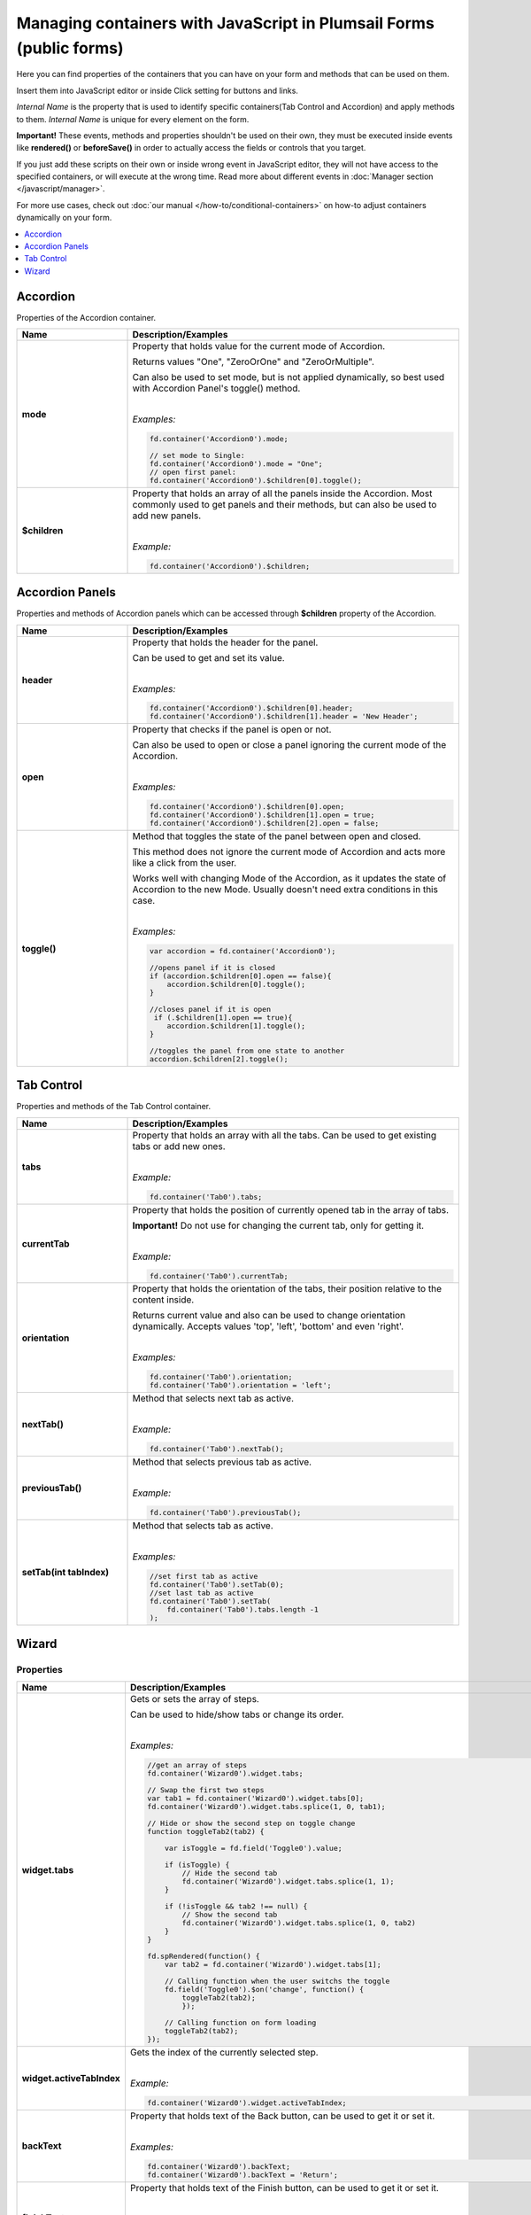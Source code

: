 .. title:: Managing containers with JavaScript

.. meta::
   :description: Containers' JavaScript API with properties and methods in Plumsail Forms (public forms)

Managing containers with JavaScript in Plumsail Forms (public forms)
==========================================================================================

Here you can find properties of the containers that you can have on your form and methods that can be used on them. 

Insert them into JavaScript editor or inside Click setting for buttons and links.

*Internal Name* is the property that is used to identify specific containers(Tab Control and Accordion) and apply methods to them. 
*Internal Name* is unique for every element on the form.

**Important!** These events, methods and properties shouldn't be used on their own, they must be executed inside events 
like **rendered()** or **beforeSave()** in order to actually access the fields or controls that you target.

If you just add these scripts on their own or inside wrong event in JavaScript editor,
they will not have access to the specified containers, or will execute at the wrong time.
Read more about different events in :doc:`Manager section </javascript/manager>`.

For more use cases, check out :doc:`our manual </how-to/conditional-containers>` on how-to adjust containers dynamically on your form.

.. contents::
 :local:
 :depth: 1
 
Accordion
--------------------------------------------------
Properties of the Accordion container.

.. list-table::
    :header-rows: 1
    :widths: 10 30
        
    *   -   Name
        -   Description/Examples

    *   -   **mode**
        -   Property that holds value for the current mode of Accordion.

            Returns values "One", "ZeroOrOne" and "ZeroOrMultiple".

            Can also be used to set mode, but is not applied dynamically, so best used with Accordion Panel's toggle() method.
            
            |

            *Examples:*
            
            .. code-block:: javascript

                fd.container('Accordion0').mode;
                
                // set mode to Single:
                fd.container('Accordion0').mode = "One";
                // open first panel:
                fd.container('Accordion0').$children[0].toggle(); 

    *   -   **$children**
        -   Property that holds an array of all the panels inside the Accordion.
            Most commonly used to get panels and their methods, but can also be used to add new panels.
            
            |

            *Example:*
            
            .. code-block:: javascript

                fd.container('Accordion0').$children;

Accordion Panels
--------------------------------------------------
Properties and methods of Accordion panels which can be accessed through **$children** property of the Accordion.

.. list-table::
    :header-rows: 1
    :widths: 10 30
        
    *   -   Name
        -   Description/Examples

    *   -   **header**
        -   Property that holds the header for the panel.

            Can be used to get and set its value.
            
            |

            *Examples:*
            
            .. code-block:: javascript

                fd.container('Accordion0').$children[0].header;
                fd.container('Accordion0').$children[1].header = 'New Header';
    
    *   -   **open**
        -   Property that checks if the panel is open or not.

            Can also be used to open or close a panel ignoring the current mode of the Accordion.
            
            |

            *Examples:*
            
            .. code-block:: javascript

                fd.container('Accordion0').$children[0].open;
                fd.container('Accordion0').$children[1].open = true;
                fd.container('Accordion0').$children[2].open = false;

    *   -   **toggle()**
        -   Method that toggles the state of the panel between open and closed.

            This method does not ignore the current mode of Accordion and acts more like a click from the user.

            Works well with changing Mode of the Accordion, as it updates the state of Accordion to the new Mode.
            Usually doesn't need extra conditions in this case.
            
            |

            *Examples:*
            
            .. code-block:: javascript
                
                var accordion = fd.container('Accordion0');

                //opens panel if it is closed
                if (accordion.$children[0].open == false){
                    accordion.$children[0].toggle();
                }

                //closes panel if it is open
                 if (.$children[1].open == true){
                    accordion.$children[1].toggle();
                }
                
                //toggles the panel from one state to another
                accordion.$children[2].toggle();

Tab Control
--------------------------------------------------
Properties and methods of the Tab Control container.

.. list-table::
    :header-rows: 1
    :widths: 10 30
        
    *   -   Name
        -   Description/Examples
    
    *   -   **tabs**
        -   Property that holds an array with all the tabs.
            Can be used to get existing tabs or add new ones.
            
            |

            *Example:*
            
            .. code-block:: javascript

                fd.container('Tab0').tabs;
                
    *   -   **currentTab**
        -   Property that holds the position of currently opened tab in the array of tabs. 

            **Important!** Do not use for changing the current tab, only for getting it.
            
            |

            *Example:*
            
            .. code-block:: javascript

                fd.container('Tab0').currentTab;

    *   -   **orientation**
        -   Property that holds the orientation of the tabs, their position relative to the content inside.

            Returns current value and also can be used to change orientation dynamically.
            Accepts values 'top', 'left', 'bottom' and even 'right'.
            
            |

            *Examples:*
            
            .. code-block:: javascript

                fd.container('Tab0').orientation;
                fd.container('Tab0').orientation = 'left';
    
    *   -   **nextTab()**
        -   Method that selects next tab as active.
            
            |

            *Example:*
            
            .. code-block:: javascript

                fd.container('Tab0').nextTab();

    *   -   **previousTab()**
        -   Method that selects previous tab as active.
            
            |

            *Example:*
            
            .. code-block:: javascript

                fd.container('Tab0').previousTab();

    *   -   **setTab(int tabIndex)**
        -   Method that selects tab as active.
            
            |

            *Examples:*
            
            .. code-block:: javascript

                //set first tab as active
                fd.container('Tab0').setTab(0);
                //set last tab as active 
                fd.container('Tab0').setTab(
                    fd.container('Tab0').tabs.length -1
                );

Wizard
--------------------------------------------------

Properties 
""""""""""""""""""""""""""""""""""""

.. list-table::
    :header-rows: 1
    :widths: 10 30
        
    *   -   Name
        -   Description/Examples

    *   -   **widget.tabs**
        -   Gets or sets the array of steps.

            Can be used to hide/show tabs or change its order. 

            |

            *Examples:*

            .. code-block:: javascript  

                //get an array of steps 
                fd.container('Wizard0').widget.tabs;

                // Swap the first two steps  
                var tab1 = fd.container('Wizard0').widget.tabs[0]; 
                fd.container('Wizard0').widget.tabs.splice(1, 0, tab1);

                // Hide or show the second step on toggle change  
                function toggleTab2(tab2) {  

                    var isToggle = fd.field('Toggle0').value;  

                    if (isToggle) {
                        // Hide the second tab
                        fd.container('Wizard0').widget.tabs.splice(1, 1);
                    }  

                    if (!isToggle && tab2 !== null) {
                        // Show the second tab 
                        fd.container('Wizard0').widget.tabs.splice(1, 0, tab2)
                    }  
                }  
                
                fd.spRendered(function() {
                    var tab2 = fd.container('Wizard0').widget.tabs[1];
                    
                    // Calling function when the user switchs the toggle
                    fd.field('Toggle0').$on('change', function() { 
                        toggleTab2(tab2); 
                        }); 
                        
                    // Calling function on form loading
                    toggleTab2(tab2);
                });             

    *   -   **widget.activeTabIndex**
        -   Gets the index of the currently selected step.
            
            |

            *Example:*

            .. code-block:: javascript

                fd.container('Wizard0').widget.activeTabIndex; 

    *   -   **backText**
        -   Property that holds text of the Back button, can be used to get it or set it.
            
            |

            *Examples:*
            
            .. code-block:: javascript

                fd.container('Wizard0').backText;
                fd.container('Wizard0').backText = 'Return';

    *   -   **finishText**
        -   Property that holds text of the Finish button, can be used to get it or set it.
            
            |

            *Examples:*
            
            .. code-block:: javascript

                fd.container('Wizard0').finishText;
                fd.container('Wizard0').finishText = 'Submit';

    *   -   **nextText**
        -   Property that holds text of the Next button, can be used to get it or set it.
            
            |

            *Examples:*
            
            .. code-block:: javascript

                fd.container('Wizard0').nextText;
                fd.container('Wizard0').nextText = 'Forward';
    *   -   **shape**
        -   Property that holds the Shape of the UI icons, can be used to get it or set it.

            If the value set is incorrect, shape reverts to Circle.
            
            |

            *Examples:*
            
            .. code-block:: javascript

                fd.container('Wizard0').shape;
                fd.container('Wizard0').shape = 'circle';
                fd.container('Wizard0').shape = 'square';
                fd.container('Wizard0').shape = 'tab';

    *   -   **steps**
        -   Property that holds an array of the titles for each step, can be used to get it or set them.
            
            |

            *Examples:*
            
            .. code-block:: javascript

                fd.container('Wizard0').steps;
                fd.container('Wizard0').steps = ['Step 1', 'Step 2', 'Step 3'];

    *   -   **icons**
        -   Property that holds an array of |Microsoft Fabric Icons| for each step, can be used to get it or set them.

            By default each step is represented by a number, but this can be changed.
            
            |

            *Examples:*
            
            .. code-block:: javascript

                fd.container('Wizard0').icons;
                fd.container('Wizard0').icons = ['BoxCheckmarkSolid', 'BoxAdditionSolid', 'BranchSearch'];

Methods
""""""""""""""""""""""""""""""""""""

.. list-table::
    :header-rows: 1
    :widths: 10 30
        
    *   -   Name
        -   Description/Examples

    *   -   **widget.activateAll()**
        -   Activates all steps as if the user went through all steps.
            Doesn't trigger validation 

            |

            *Example:*

            .. code-block:: javascript

                fd.container('Wizard0').widget.activateAll(); 

    *   -   **widget.navigateToTab(tabIndex)**
        -   Opens a specific step. The step must be activated. 
            Triggers validation. 

            |

            *Example:*

            .. code-block:: javascript

                //opens the second step 
                fd.container('Wizard0').widget.navigateToTab(1);  

    *   -   **widget.changeTab(oldIndex, newIndex)**
        -   Navigates from one step to another.
            Doesn't trigger validation 

            |

            *Example:*

            .. code-block:: javascript

                //opens  the third step 
                fd.container('Wizard0').widget.changeTab(0,2);  

Events
""""""""""""""""""""""""""""""""""""

.. list-table::
    :header-rows: 1
    :widths: 10 30
        
    *   -   Name
        -   Description/Examples

    *   -   **update:startIndex**
        -   An event that is raised when a user switches between steps.
            
            |

            *Example:*

            .. code-block:: javascript

                //if on step 0, go directly to 2, skipping step 1
                fd.container("Wizard0").widget.$on("update:startIndex", function() {
                    if (fd.container("Wizard0").widget.activeTabIndex == 0){
                        window.setTimeout(function() {
                            fd.container("Wizard0").widget.navigateToTab(2)}, 100)
                    }
                })

    *   -   **on-complete**
        -   An event that is raised when a user finishes the wizard steps.
            
            |

            *Example:*

            .. code-block:: javascript

                fd.container("Wizard0").widget.$on("on-complete", function() {  
                    alert('Wizard steps are completed!'); 
                })

.. |Microsoft Fabric Icons| raw:: html

    <a href="https://developer.microsoft.com/en-us/fabric#/styles/icons" target="_blank">Microsoft Fabric Icons</a>